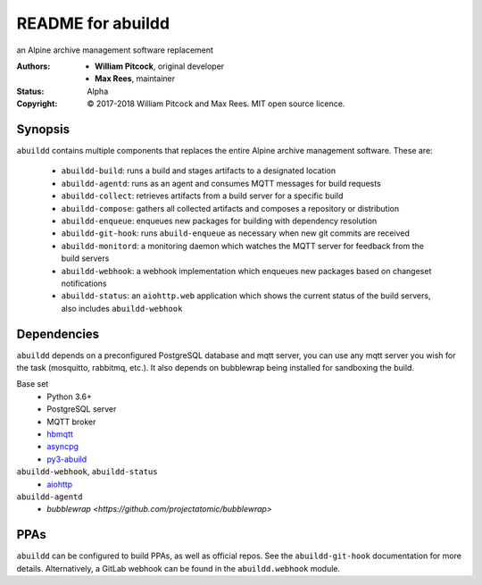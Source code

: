 README for abuildd
==================

an Alpine archive management software replacement

:Authors:
  * **William Pitcock**, original developer
  * **Max Rees**, maintainer
:Status:
  Alpha
:Copyright:
  © 2017-2018 William Pitcock and Max Rees. MIT open source licence.

Synopsis
--------

``abuildd`` contains multiple components that replaces the entire Alpine
archive management software. These are:

   * ``abuildd-build``: runs a build and stages artifacts to a
     designated location
   * ``abuildd-agentd``: runs as an agent and consumes MQTT messages for
     build requests
   * ``abuildd-collect``: retrieves artifacts from a build server for a
     specific build
   * ``abuildd-compose``: gathers all collected artifacts and composes a
     repository or distribution
   * ``abuildd-enqueue``: enqueues new packages for building with
     dependency resolution
   * ``abuildd-git-hook``: runs ``abuild-enqueue`` as necessary when new git
     commits are received
   * ``abuildd-monitord``: a monitoring daemon which watches the MQTT server
     for feedback from the build servers
   * ``abuildd-webhook``: a webhook implementation which enqueues new
     packages based on changeset notifications
   * ``abuildd-status``: an ``aiohttp.web`` application which shows the
     current status of the build servers, also includes ``abuildd-webhook``

Dependencies
------------

``abuildd`` depends on a preconfigured PostgreSQL database and mqtt server, you
can use any mqtt server you wish for the task (mosquitto, rabbitmq, etc.). It
also depends on bubblewrap being installed for sandboxing the build.

Base set
   * Python 3.6+
   * PostgreSQL server
   * MQTT broker
   * `hbmqtt <https://hbmqtt.readthedocs.io/en/latest/>`_
   * `asyncpg <https://magicstack.github.io/asyncpg/current/>`_
   * `py3-abuild <https://code.foxkit.us/sroracle/py3-abuild>`_

``abuildd-webhook``, ``abuildd-status``
   * `aiohttp <https://aiohttp.readthedocs.io/en/stable/>`_

``abuildd-agentd``
   * `bubblewrap <https://github.com/projectatomic/bubblewrap>`

PPAs
----

``abuildd`` can be configured to build PPAs, as well as official repos. See
the ``abuildd-git-hook`` documentation for more details. Alternatively, a
GitLab webhook can be found in the ``abuildd.webhook`` module.
